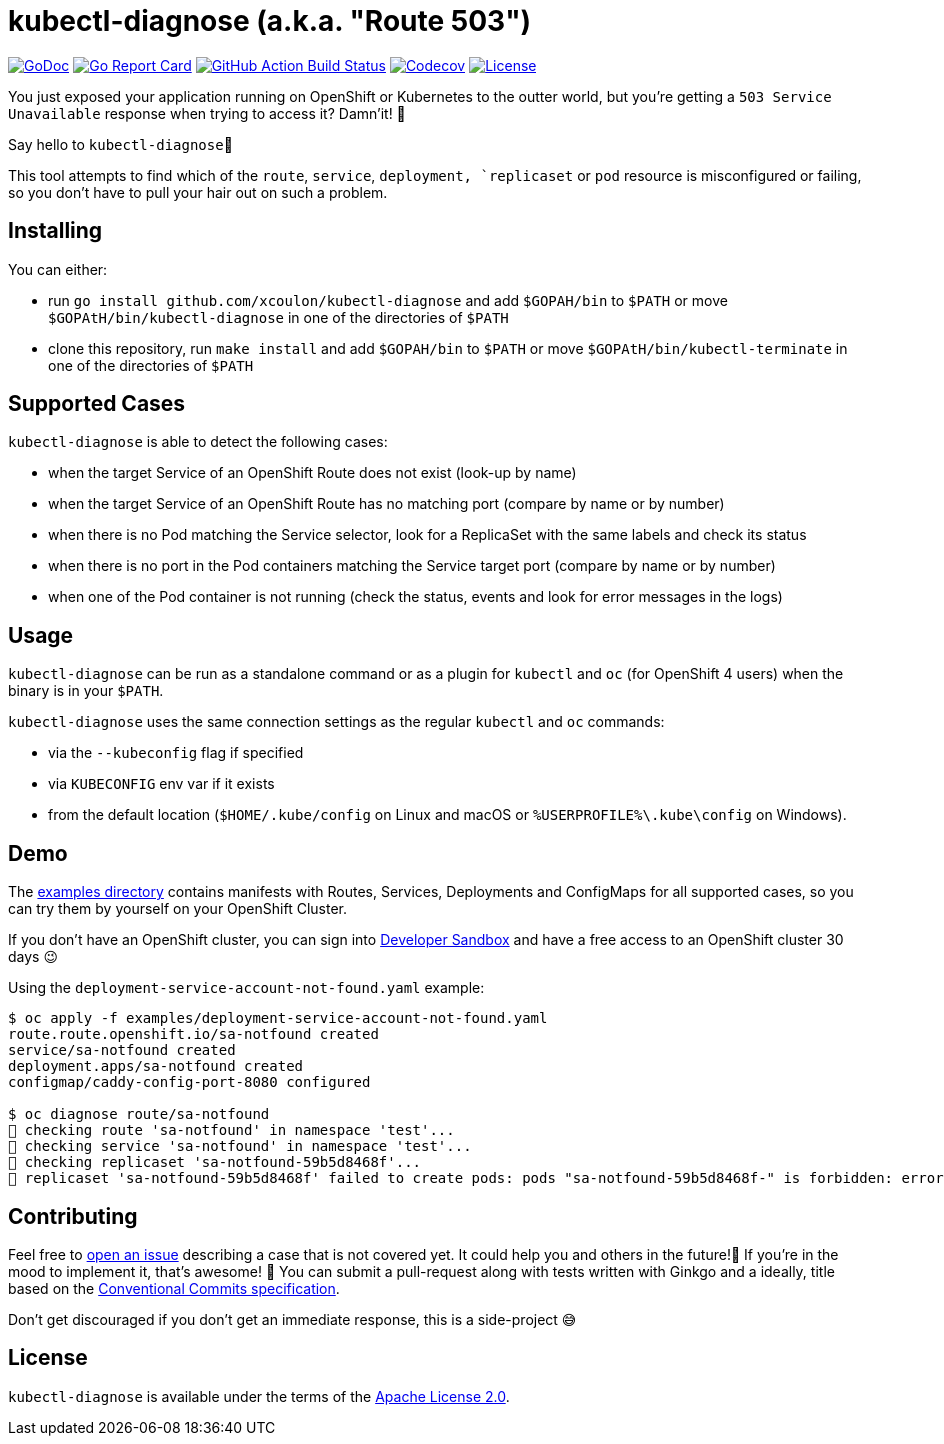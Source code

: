 = kubectl-diagnose (a.k.a. "Route 503")

image:https://godoc.org/github.com/xcoulon/kubectl-diagnose?status.svg["GoDoc", link="https://godoc.org/github.com/xcoulon/kubectl-diagnose"]
image:https://goreportcard.com/badge/github.com/xcoulon/kubectl-diagnose["Go Report Card", link="https://goreportcard.com/report/github.com/xcoulon/kubectl-diagnose"]
image:https://github.com/xcoulon/kubectl-diagnose/workflows/ci-build/badge.svg["GitHub Action Build Status", link="https://github.com/xcoulon/kubectl-diagnose/actions?query=workflow%3Aci-build"]
image:https://codecov.io/gh/xcoulon/kubectl-diagnose/branch/main/graph/badge.svg["Codecov", link="https://codecov.io/gh/xcoulon/kubectl-diagnose"]
image:https://img.shields.io/badge/License-Apache%202.0-blue.svg["License", link="https://opensource.org/licenses/Apache-2.0"]

You just exposed your application running on OpenShift or Kubernetes to the outter world, but you're getting a `503 Service Unavailable` response when trying to access it? 
Damn'it! 😬

Say hello to `kubectl-diagnose`👋 

This tool attempts to find which of the `route`, `service`, `deployment, `replicaset` or `pod` resource is misconfigured or failing, so you don't have to pull your hair out on such a problem.



== Installing

You can either:

- run `go install github.com/xcoulon/kubectl-diagnose` and add `$GOPAH/bin` to `$PATH` or move `$GOPAtH/bin/kubectl-diagnose` in one of the directories of `$PATH`
- clone this repository, run `make install` and add `$GOPAH/bin` to `$PATH` or move `$GOPAtH/bin/kubectl-terminate` in one of the directories of `$PATH`

== Supported Cases

`kubectl-diagnose` is able to detect the following cases:

- when the target Service of an OpenShift Route does not exist (look-up by name)
- when the target Service of an OpenShift Route has no matching port (compare by name or by number)
- when there is no Pod matching the Service selector, look for a ReplicaSet with the same labels and check its status
- when there is no port in the Pod containers matching the Service target port (compare  by name or by number)
- when one of the Pod container is not running (check the status, events and look for error messages in the logs)

== Usage

`kubectl-diagnose` can be run as a standalone command or as a plugin for `kubectl` and `oc` (for OpenShift 4 users) when the binary is in your `$PATH`.

`kubectl-diagnose` uses the same connection settings as the regular `kubectl` and `oc` commands: 

- via the `--kubeconfig` flag if specified 
- via `KUBECONFIG` env var if it exists
- from the default location (`$HOME/.kube/config` on Linux and macOS or `%USERPROFILE%\.kube\config` on Windows). 

== Demo

The https://github.com/xcoulon/kubectl-diagnose/tree/main/examples[examples directory] contains manifests with Routes, Services, Deployments and ConfigMaps for all supported cases, so you can try them by yourself on your OpenShift Cluster.

If you don't have an OpenShift cluster, you can sign into https://https://developers.redhat.com/developer-sandbox[Developer Sandbox] and have a free access to an OpenShift cluster 30 days 😉

Using the `deployment-service-account-not-found.yaml` example:

[source,bash]
----
$ oc apply -f examples/deployment-service-account-not-found.yaml
route.route.openshift.io/sa-notfound created
service/sa-notfound created
deployment.apps/sa-notfound created
configmap/caddy-config-port-8080 configured

$ oc diagnose route/sa-notfound
👀 checking route 'sa-notfound' in namespace 'test'...
👀 checking service 'sa-notfound' in namespace 'test'...
👀 checking replicaset 'sa-notfound-59b5d8468f'...
👻 replicaset 'sa-notfound-59b5d8468f' failed to create pods: pods "sa-notfound-59b5d8468f-" is forbidden: error looking up service account test/sa-notfound: serviceaccount "sa-notfound" not found
----

== Contributing

Feel free to https://github.com/xcoulon/kubectl-diagnose/issues[open an issue] describing a case that is not covered yet. It could help you and others in the future!🤩
If you're in the mood to implement it, that's awesome! 🙌
You can submit a pull-request along with tests written with Ginkgo and a ideally, title based on the https://www.conventionalcommits.org/en/v1.0.0/[Conventional Commits specification].

Don’t get discouraged if you don't get an immediate response, this is a side-project 😅

== License

`kubectl-diagnose` is available under the terms of the https://raw.githubusercontent.com/xcoulon/kubectl-diagnose/LICENSE[Apache License 2.0].